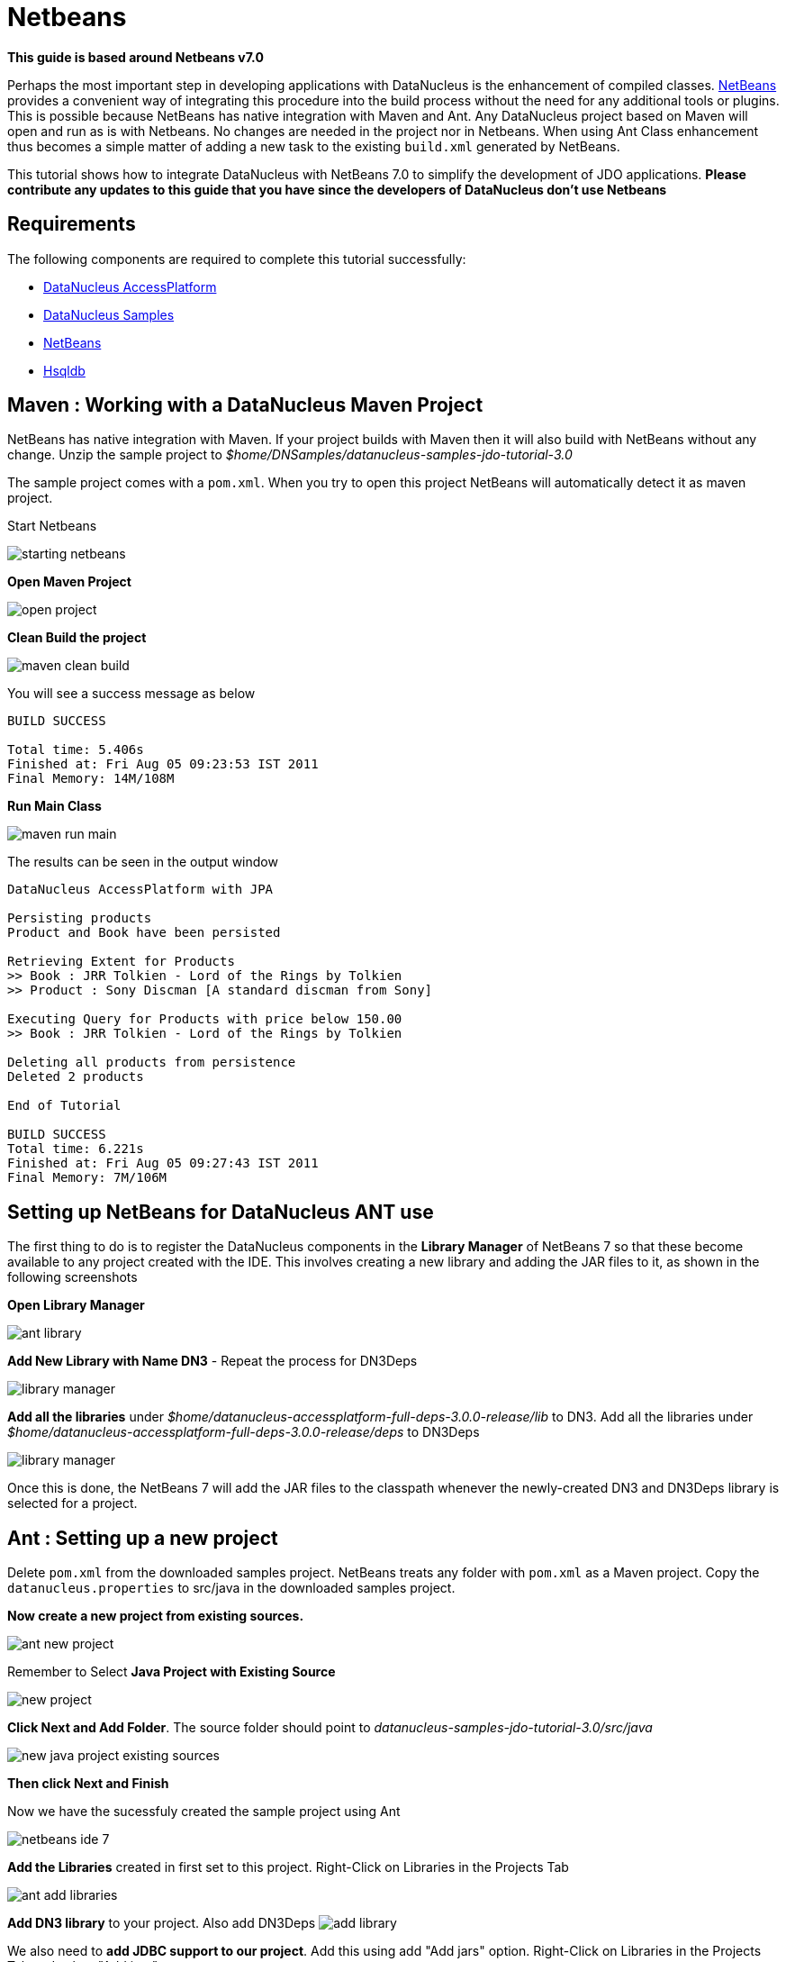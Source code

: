 [[maven]]
= Netbeans
:_basedir: ../
:_imagesdir: images/


*This guide is based around Netbeans v7.0*

Perhaps the most important step in developing applications with DataNucleus is the enhancement of compiled classes. 
http://netbeans.org[NetBeans] provides a convenient way of integrating this procedure into the build process without the need for any additional tools or plugins. 
This is possible because NetBeans has native integration with Maven and Ant. 
Any DataNucleus project based on Maven will open and run as is with Netbeans. No changes are needed in the project nor in Netbeans. 
When using Ant Class enhancement thus becomes a simple matter of adding a new task to the existing `build.xml` generated by NetBeans.

This tutorial shows how to integrate DataNucleus with NetBeans 7.0 to simplify the development of JDO applications. 
*Please contribute any updates to this guide that you have since the developers of DataNucleus don't use Netbeans* 


== Requirements

The following components are required to complete this tutorial successfully:

* http://sourceforge.net/projects/datanucleus/files/datanucleus-accessplatform/[DataNucleus AccessPlatform]
* http://sourceforge.net/projects/datanucleus/files/datanucleus-samples/[DataNucleus Samples]
* http://netbeans.org/downloads/index.html[NetBeans]
* http://sourceforge.net/projects/hsqldb/files/[Hsqldb]



== Maven : Working with a DataNucleus Maven Project

NetBeans has native integration with Maven. If your project builds with Maven then it will also build with NetBeans without any change. 
Unzip the sample project to _$home/DNSamples/datanucleus-samples-jdo-tutorial-3.0_

The sample project comes with a `pom.xml`. When you try to open this project NetBeans will automatically detect it as maven project.

Start Netbeans

image:../images/netbeans/starting_netbeans.png[]

*Open Maven Project*

image:../images/netbeans/open_project.png[]

*Clean Build the project*

image:../images/netbeans/maven_clean_build.png[]

You will see a success message as below
-----
BUILD SUCCESS

Total time: 5.406s
Finished at: Fri Aug 05 09:23:53 IST 2011
Final Memory: 14M/108M
-----

*Run Main Class*

image:../images/netbeans/maven_run_main.png[]

The results can be seen in the output window

-----
DataNucleus AccessPlatform with JPA

Persisting products
Product and Book have been persisted

Retrieving Extent for Products
>> Book : JRR Tolkien - Lord of the Rings by Tolkien
>> Product : Sony Discman [A standard discman from Sony]

Executing Query for Products with price below 150.00
>> Book : JRR Tolkien - Lord of the Rings by Tolkien

Deleting all products from persistence
Deleted 2 products

End of Tutorial

BUILD SUCCESS
Total time: 6.221s
Finished at: Fri Aug 05 09:27:43 IST 2011
Final Memory: 7M/106M
-----



== Setting up NetBeans for DataNucleus ANT use

The first thing to do is to register the DataNucleus components in the *Library Manager* of NetBeans 7 so that these become available to any project created with the IDE. 
This involves creating a new library and adding the JAR files to it, as shown in the following screenshots

*Open Library Manager*

image:../images/netbeans/ant_library.png[]

*Add New Library with Name DN3* - Repeat the process for DN3Deps

image:../images/netbeans/library_manager.png[]

*Add all the libraries* under _$home/datanucleus-accessplatform-full-deps-3.0.0-release/lib_ to DN3. 
Add all the libraries under _$home/datanucleus-accessplatform-full-deps-3.0.0-release/deps_ to DN3Deps

image:../images/netbeans/library_manager.png[]

Once this is done, the NetBeans 7 will add the JAR files to the classpath whenever the newly-created DN3 and DN3Deps library is selected for a project.


== Ant : Setting up a new project

Delete `pom.xml` from the downloaded samples project. NetBeans treats any folder with `pom.xml` as a Maven project. 
Copy the `datanucleus.properties` to src/java in the downloaded samples project.

*Now create a new project from existing sources.*

image:../images/netbeans/ant_new_project.png[]

Remember to Select *Java Project with Existing Source*

image:../images/netbeans/new_project.png[]

*Click Next and Add Folder*. The source folder should point to _datanucleus-samples-jdo-tutorial-3.0/src/java_

image:../images/netbeans/new_java_project_existing_sources.png[]

*Then click Next and Finish*

Now we have the sucessfuly created the sample project using Ant

image:../images/netbeans/netbeans_ide_7.png[]

*Add the Libraries* created in first set to this project. Right-Click on Libraries in the Projects Tab

image:../images/netbeans/ant_add_libraries.png[]

*Add DN3 library* to your project. Also add DN3Deps 
image:../images/netbeans/add_library.png[]

We also need to *add JDBC support to our project*. Add this using add "Add jars" option.
Right-Click on Libraries in the Projects Tab and select "Add jars"

image:../images/netbeans/ant_add_jar.png[]

Add hsqldb

image:../images/netbeans/add_jar_folder.png[]


== Ant : Enhancing the classes

The enhancement process needs to be defined and integrated into the build process. 
As stated in the introduction, this requires a simple change to the `nbbuild.xml` file.

*TypeSafe Queries :-* Datanucleus generates additional code for supporting Criteria queries. 
Ensure that "Enable Annotation processing" check box is selected, which is under Project Properties | build | compiling 

Click on the *Files* tab, expand the project tree, then open `nbbuild.xml`

image:../images/netbeans/sample_ant_netbeans.png[]

Override the * -post-compile * task/target with the following Ant instructions. 

[source,xml]
-----
<target name="-post-compile" depends="init">
    <path id="module.enhancer.classpath">
        <pathelement path="${javac.classpath}"/>
        <pathelement location="${build.classes.dir}"/>
    </path>
    <taskdef name="datanucleusenhancer" classpathref="module.enhancer.classpath" classname="org.datanucleus.enhancer.EnhancerTask"/>
    <echo message="start datanucleusenhancer"/>
    <datanucleusenhancer classpathref="module.enhancer.classpath" dir="${build.classes.dir}" verbose="true">
        <fileset dir="${build.classes.dir}">
            <include name="**/*.class"/>
        </fileset>
    </datanucleusenhancer>
    <echo message="end datanucleusenhancer"/>
</target>
-----

This target is the most convenient for enhancing classes because it occurs just after
all classes have been compiled and is called in any case, whether the project is being built, tested or deployed. 
This ensures that classes are always enhanced.

*Ensure that the Compile on Save option is turned off.* 

*Enable Annotation Processing should be turned ON*

image:../images/netbeans/project_properties_ant.png[]


== Ant : Building the project

The project can now be built, with the knowledge that the classes will be enhanced in the process.

image:../images/netbeans/ant_clean_build.png[]

Output window will show some thing similar to this

-----
BUILD SUCCESSFUL (total time: 2 seconds)
-----

Run the main class. The output window will show as below

-----
Product and Book have been persisted

Retrieving Extent for Products
>> Book : JRR Tolkien - Lord of the Rings by Tolkien
>> Product : Sony Discman [A standard discman from Sony]

Executing Query for Products with price below 150.00
>> Book : JRR Tolkien - Lord of the Rings by Tolkien

Deleting all products from persistence
Deleted 2 products

End of Tutorial
BUILD SUCCESSFUL (total time: 2 seconds)
-----


== Conclusion

This concludes our tutorial on how to integrate DataNucleus with NetBeans 7. 
As can be seen, thanks to NetBeans project system based on Ant and Native Maven support, development of JDO applications is largely simplified. 
This tutorial was provided by a user of this software, Kiran Kumar.
